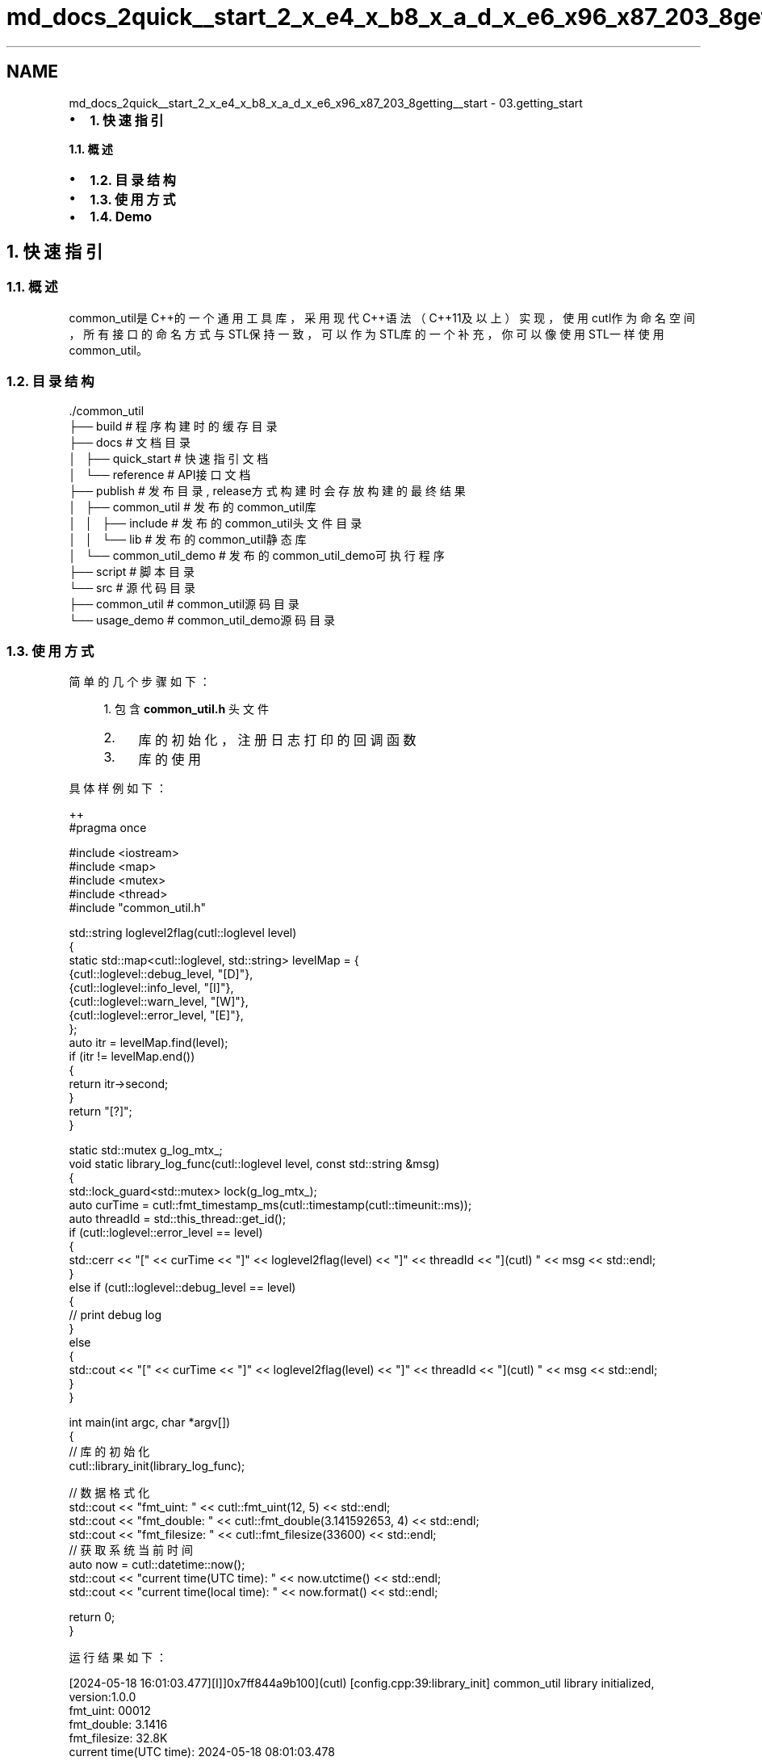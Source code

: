 .TH "md_docs_2quick__start_2_x_e4_x_b8_x_a_d_x_e6_x96_x87_203_8getting__start" 3 "common_util" \" -*- nroff -*-
.ad l
.nh
.SH NAME
md_docs_2quick__start_2_x_e4_x_b8_x_a_d_x_e6_x96_x87_203_8getting__start \- 03\&.getting_start 
.PP

.IP "\(bu" 2
\fB1\&. 快速指引\fP
.PP
.PP
\fB1\&.1\&. 概述\fP
.IP "\(bu" 2
\fB1\&.2\&. 目录结构\fP
.IP "\(bu" 2
\fB1\&.3\&. 使用方式\fP
.IP "\(bu" 2
\fB1\&.4\&. Demo\fP
.PP
.SH "1\&. 快速指引"
.PP
.SS "1\&.1\&. 概述"
common_util是C++的一个通用工具库，采用现代C++语法（C++11及以上）实现，使用cutl作为命名空间，所有接口的命名方式与STL保持一致，可以作为STL库的一个补充，你可以像使用STL一样使用common_util。
.SS "1\&.2\&. 目录结构"
.PP
.nf
\&./common_util
├── build                       # 程序构建时的缓存目录
├── docs                        # 文档目录
│   ├── quick_start             # 快速指引文档
│   └── reference               # API接口文档
├── publish                     # 发布目录, release方式构建时会存放构建的最终结果
│   ├── common_util             # 发布的common_util库
│   │   ├── include             # 发布的common_util头文件目录
│   │   └── lib                 # 发布的common_util静态库
│   └── common_util_demo        # 发布的common_util_demo可执行程序
├── script                      # 脚本目录
└── src                         # 源代码目录
    ├── common_util             # common_util源码目录
    └── usage_demo              # common_util_demo源码目录
.fi
.PP
.SS "1\&.3\&. 使用方式"
简单的几个步骤如下：
.PP
.RS 4
1\&. 包含 \fBcommon_util\&.h\fP 头文件
.IP "2." 4
库的初始化，注册日志打印的回调函数
.IP "3." 4
库的使用 
.PP
.RE
.PP
具体样例如下：
.PP
.PP
.nf
 ++
#pragma once

#include <iostream>
#include <map>
#include <mutex>
#include <thread>
#include "common_util\&.h"

std::string loglevel2flag(cutl::loglevel level)
{
    static std::map<cutl::loglevel, std::string> levelMap = {
        {cutl::loglevel::debug_level, "[D]"},
        {cutl::loglevel::info_level, "[I]"},
        {cutl::loglevel::warn_level, "[W]"},
        {cutl::loglevel::error_level, "[E]"},
    };
    auto itr = levelMap\&.find(level);
    if (itr != levelMap\&.end())
    {
        return itr\->second;
    }
    return "[?]";
}

static std::mutex g_log_mtx_;
void static library_log_func(cutl::loglevel level, const std::string &msg)
{
    std::lock_guard<std::mutex> lock(g_log_mtx_);
    auto curTime = cutl::fmt_timestamp_ms(cutl::timestamp(cutl::timeunit::ms));
    auto threadId = std::this_thread::get_id();
    if (cutl::loglevel::error_level == level)
    {
        std::cerr << "[" << curTime << "]" << loglevel2flag(level) << "]" << threadId << "](cutl) " << msg << std::endl;
    }
    else if (cutl::loglevel::debug_level == level)
    {
        //  print debug log
    }
    else
    {
        std::cout << "[" << curTime << "]" << loglevel2flag(level) << "]" << threadId << "](cutl) " << msg << std::endl;
    }
}

int main(int argc, char *argv[])
{
    // 库的初始化
    cutl::library_init(library_log_func);

    // 数据格式化
    std::cout << "fmt_uint: " << cutl::fmt_uint(12, 5) << std::endl;
    std::cout << "fmt_double: " << cutl::fmt_double(3\&.141592653, 4) << std::endl;
    std::cout << "fmt_filesize: " << cutl::fmt_filesize(33600) << std::endl;
    // 获取系统当前时间
    auto now = cutl::datetime::now();
    std::cout << "current time(UTC time): " << now\&.utctime() << std::endl;
    std::cout << "current time(local time): " << now\&.format() << std::endl;

    return 0;
}
.fi
.PP
.PP
运行结果如下：
.PP
.PP
.nf
[2024\-05\-18 16:01:03\&.477][I]]0x7ff844a9b100](cutl) [config\&.cpp:39:library_init] common_util library initialized, version:1\&.0\&.0
fmt_uint: 00012
fmt_double: 3\&.1416
fmt_filesize: 32\&.8K
current time(UTC time): 2024\-05\-18 08:01:03\&.478
current time(local time): 2024\-05\-18 16:01:03\&.478
.fi
.PP
.SS "1\&.4\&. Demo"
src/usage_demo 有各个模块的使用示例。
.PP
.PP
.nf
config\&.hpp      # 初始化配置
datetime\&.hpp    # 日期时间类的使用
filepath\&.hpp    # 文件路径类的使用
fileutil\&.hpp    # 文件系统相关的操作
strfmt\&.hpp      # 字符串格式化
strutil\&.hpp     # 字符串相关的操作
sysutil\&.hpp     # 系统调用相关的操作
timecount\&.hpp   # 函数计时器类
timeutil\&.hpp    # 时间相关的操作
verutil\&.hpp     # 版本号相关的操作
.fi
.PP
 
